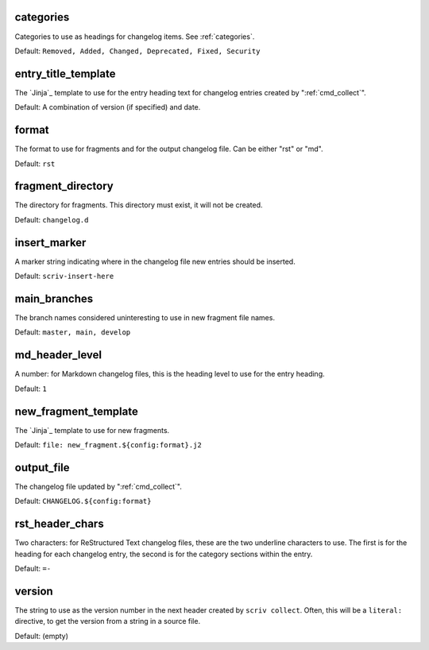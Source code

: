 .. Automatically generated by extract_includes.py

.. _config_categories:

categories
----------

Categories to use as headings for changelog items.
See :ref:`categories`.

Default: ``Removed, Added, Changed, Deprecated, Fixed, Security``

.. _config_entry_title_template:

entry_title_template
--------------------

The `Jinja`_ template to use for the entry heading text for
changelog entries created by ":ref:`cmd_collect`".

Default: A combination of version (if specified) and date.

.. _config_format:

format
------

The format to use for fragments and for the output changelog
file.  Can be either "rst" or "md".

Default: ``rst``

.. _config_fragment_directory:

fragment_directory
------------------

The directory for fragments.  This directory must exist, it
will not be created.

Default: ``changelog.d``

.. _config_insert_marker:

insert_marker
-------------

A marker string indicating where in the changelog file new
entries should be inserted.

Default: ``scriv-insert-here``

.. _config_main_branches:

main_branches
-------------

The branch names considered uninteresting to use in new
fragment file names.

Default: ``master, main, develop``

.. _config_md_header_level:

md_header_level
---------------

A number: for Markdown changelog files, this is the heading
level to use for the entry heading.

Default: ``1``

.. _config_new_fragment_template:

new_fragment_template
---------------------

The `Jinja`_ template to use for new fragments.

Default: ``file: new_fragment.${config:format}.j2``

.. _config_output_file:

output_file
-----------

The changelog file updated by ":ref:`cmd_collect`".

Default: ``CHANGELOG.${config:format}``

.. _config_rst_header_chars:

rst_header_chars
----------------

Two characters: for ReStructured Text changelog files, these
are the two underline characters to use.  The first is for the
heading for each changelog entry, the second is for the
category sections within the entry.

Default: ``=-``

.. _config_version:

version
-------

The string to use as the version number in the next header
created by ``scriv collect``.  Often, this will be a
``literal:`` directive, to get the version from a string in a
source file.

Default: (empty)
